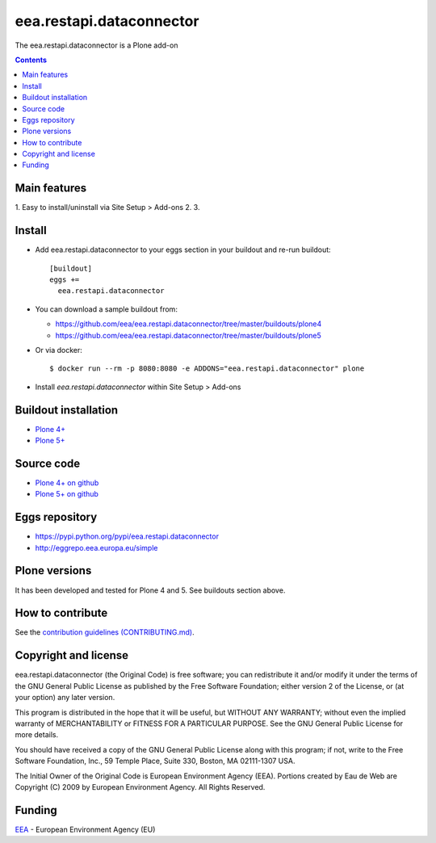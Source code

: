 ==========================
eea.restapi.dataconnector
==========================
.. image:: https://ci.eionet.europa.eu/buildStatus/icon?job=eea/eea.restapi.dataconnector/develop
  :target: https://ci.eionet.europa.eu/job/eea/job/eea.restapi.dataconnector/job/develop/display/redirect
  :alt: Develop
.. image:: https://ci.eionet.europa.eu/buildStatus/icon?job=eea/eea.restapi.dataconnector/master
  :target: https://ci.eionet.europa.eu/job/eea/job/eea.restapi.dataconnector/job/master/display/redirect
  :alt: Master

The eea.restapi.dataconnector is a Plone add-on

.. contents::


Main features
=============

1. Easy to install/uninstall via Site Setup > Add-ons
2.
3.

Install
=======

* Add eea.restapi.dataconnector to your eggs section in your buildout and
  re-run buildout::

    [buildout]
    eggs +=
      eea.restapi.dataconnector

* You can download a sample buildout from:

  - https://github.com/eea/eea.restapi.dataconnector/tree/master/buildouts/plone4
  - https://github.com/eea/eea.restapi.dataconnector/tree/master/buildouts/plone5

* Or via docker::

    $ docker run --rm -p 8080:8080 -e ADDONS="eea.restapi.dataconnector" plone

* Install *eea.restapi.dataconnector* within Site Setup > Add-ons


Buildout installation
=====================

- `Plone 4+ <https://github.com/eea/eea.restapi.dataconnector/tree/master/buildouts/plone4>`_
- `Plone 5+ <https://github.com/eea/eea.restapi.dataconnector/tree/master/buildouts/plone5>`_


Source code
===========

- `Plone 4+ on github <https://github.com/eea/eea.restapi.dataconnector>`_
- `Plone 5+ on github <https://github.com/eea/eea.restapi.dataconnector>`_


Eggs repository
===============

- https://pypi.python.org/pypi/eea.restapi.dataconnector
- http://eggrepo.eea.europa.eu/simple


Plone versions
==============
It has been developed and tested for Plone 4 and 5. See buildouts section above.


How to contribute
=================
See the `contribution guidelines (CONTRIBUTING.md) <https://github.com/eea/eea.restapi.dataconnector/blob/master/CONTRIBUTING.md>`_.

Copyright and license
=====================

eea.restapi.dataconnector (the Original Code) is free software; you can
redistribute it and/or modify it under the terms of the
GNU General Public License as published by the Free Software Foundation;
either version 2 of the License, or (at your option) any later version.

This program is distributed in the hope that it will be useful, but
WITHOUT ANY WARRANTY; without even the implied warranty of MERCHANTABILITY
or FITNESS FOR A PARTICULAR PURPOSE. See the GNU General Public License
for more details.

You should have received a copy of the GNU General Public License along
with this program; if not, write to the Free Software Foundation, Inc., 59
Temple Place, Suite 330, Boston, MA 02111-1307 USA.

The Initial Owner of the Original Code is European Environment Agency (EEA).
Portions created by Eau de Web are Copyright (C) 2009 by
European Environment Agency. All Rights Reserved.


Funding
=======

EEA_ - European Environment Agency (EU)

.. _EEA: https://www.eea.europa.eu/
.. _`EEA Web Systems Training`: http://www.youtube.com/user/eeacms/videos?view=1
